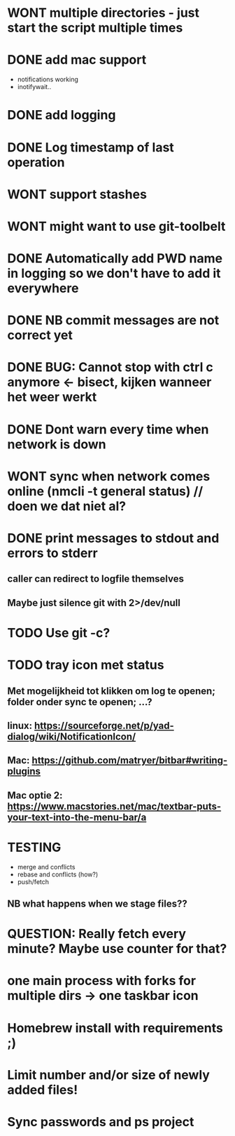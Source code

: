 * WONT multiple directories - just start the script multiple times
* DONE add mac support
- notifications working
- inotifywait..
* DONE add logging
* DONE Log timestamp of last operation
* WONT support stashes
* WONT might want to use git-toolbelt
* DONE Automatically add PWD name in logging so we don't have to add it everywhere
* DONE NB commit messages are not correct yet
* DONE BUG: Cannot stop with ctrl c anymore <- bisect, kijken wanneer het weer werkt
* DONE Dont warn every time when network is down
* WONT sync when network comes online (nmcli -t general status) // doen we dat niet al?
* DONE print messages to stdout and errors to stderr
** caller can redirect to logfile themselves
** Maybe just silence git with 2>/dev/null
* TODO Use git -c?
* TODO tray icon met status
** Met mogelijkheid tot klikken om log te openen; folder onder sync te openen; ...?
** linux: https://sourceforge.net/p/yad-dialog/wiki/NotificationIcon/
** Mac:  https://github.com/matryer/bitbar#writing-plugins
** Mac optie 2: https://www.macstories.net/mac/textbar-puts-your-text-into-the-menu-bar/a
* TESTING
- merge and conflicts
- rebase and conflicts (how?)
- push/fetch
** NB what happens when we stage files??
* QUESTION: Really fetch every minute? Maybe use counter for that?
* one main process with forks for multiple dirs -> one taskbar icon
* Homebrew install with requirements ;)
* Limit number and/or size of newly added files!
* Sync passwords and ps project

